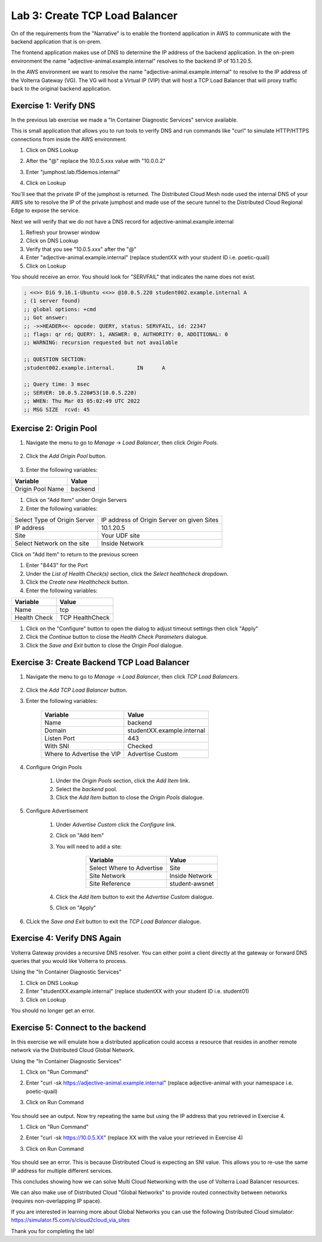 Lab 3: Create TCP Load Balancer
===============================

On of the requirements from the "Narrative" is to enable the frontend application
in AWS to communicate with the backend application that is on-prem.

The frontend application makes use of DNS to determine the IP address of the backend
application.  In the on-prem environment the name "adjective-animal.example.internal" resolves to
the backend IP of 10.1.20.5.

In the AWS environment we want to resolve the name "adjective-animal.example.internal" to resolve to
the IP address of the Volterra Gateway (VG).  The VG will host a Virtual IP (VIP) that will
host a TCP Load Balancer that will proxy traffic back to the original backend application.

.. image:: ../images/tcplb-lab.png

Exercise 1: Verify DNS 
~~~~~~~~~~~~~~~~~~~~~~~

In the previous lab exercise we made a "In Container Diagnostic Services" service available.

This is small application that allows you to run tools to verify DNS and run commands like "curl"
to simulate HTTP/HTTPS connections from inside the AWS environment.

#. Click on DNS Lookup
#. After the "@" replace the 10.0.5.xxx value with "10.0.0.2"
#. Enter "jumphost.lab.f5demos.internal"
#. Click on Lookup

   .. image:: ../images/dns-lookup-jumphost.png

You'll see that the private IP of the jumphost is returned.  The Distributed Cloud Mesh node used the 
internal DNS of your AWS site to resolve the IP of the private jumphost and made use of the 
secure tunnel to the Distributed Cloud Regional Edge to expose the service.

Next we will verify that we do not have a DNS record for adjective-animal.example.internal

#. Refresh your browser window
#. Click on DNS Lookup
#. Verify that you see "10.0.5.xxx" after the "@"
#. Enter "adjective-animal.example.internal" (replace studentXX with your student ID i.e. poetic-quail)
#. Click on Lookup

You should receive an error.  You should look for "SERVFAIL" that indicates the name does not exist.

.. code-block::
        
    ; <<>> DiG 9.16.1-Ubuntu <<>> @10.0.5.220 student002.example.internal A
    ; (1 server found)
    ;; global options: +cmd
    ;; Got answer:
    ;; ->>HEADER<<- opcode: QUERY, status: SERVFAIL, id: 22347
    ;; flags: qr rd; QUERY: 1, ANSWER: 0, AUTHORITY: 0, ADDITIONAL: 0
    ;; WARNING: recursion requested but not available

    ;; QUESTION SECTION:
    ;student002.example.internal.	IN	A

    ;; Query time: 3 msec
    ;; SERVER: 10.0.5.220#53(10.0.5.220)
    ;; WHEN: Thu Mar 03 05:02:49 UTC 2022
    ;; MSG SIZE  rcvd: 45


Exercise 2: Origin Pool
~~~~~~~~~~~~~~~~~~~~~~~~~~~~~~~~~~~~~~~


#. Navigate the menu to go to *Manage* -> *Load Balancer*, then click *Origin Pools*.

    |origin_pools_menu|

#. Click the *Add Origin Pool* button.

    |origin_pools_add|
    
#. Enter the following variables:

=============================== ===============
Variable                        Value
=============================== ===============
Origin Pool Name                backend
=============================== ===============

#. Click on "Add Item" under Origin Servers
#. Enter the following variables:

=============================== ===============
Select Type of Origin Server    IP address of Origin Server on given Sites
IP address                      10.1.20.5
Site                            Your UDF site
Select Network on the site      Inside Network
=============================== ===============

Click on "Add Item" to return to the previous screen

#. Enter "8443" for the Port

#. Under the *List of Health Check(s)* section, click the *Select healthcheck* dropdown.

#. Click the *Create new Healthcheck* button.

#. Enter the following variables:

=============================== ===============
Variable                        Value
=============================== ===============
Name                            tcp
Health Check                    TCP HealthCheck
=============================== ===============

#. Click on the "Configure" button to open the dialog to adjust timeout settings then click "Apply"
#. Click the *Continue* button to close the *Health Check Parameters* dialogue. 

#. Click the *Save and Exit* button to close the *Origin Pool* dialogue.

Exercise 3: Create Backend TCP Load Balancer
~~~~~~~~~~~~~~~~~~~~~~~~~~~~~~~~~~~~~~~~~~~~~


#. Navigate the menu to go to *Manage* -> *Load Balancer*, then click *TCP Load Balancers*.

    |tcp_lb_menu|

#. Click the *Add TCP Load Balancer* button.

#. Enter the following variables:

    ==============================  =====
    Variable                        Value
    ==============================  =====
    Name                            backend
    Domain                          studentXX.example.internal
    Listen Port                     443
    With SNI                        Checked
    Where to Advertise the VIP      Advertise Custom
    ==============================  =====

#. Configure Origin Pools

    #. Under the *Origin Pools* section, click the *Add Item* link.
    #. Select the *backend* pool.
    #. Click the *Add Item* button to close the *Origin Pools* dialogue.

#. Configure Advertisement 

    #. Under *Advertise Custom* click the *Configure* link.
    #. Click on "Add Item"
    #. You will need to add a site:
            
            =========================== =====
            Variable                    Value
            =========================== =====
            Select Where to Advertise   Site
            Site Network                Inside Network
            Site Reference              student-awsnet
            =========================== =====


        |tcp_lb_advertise|

    #. Click the *Add Item* button to exit the *Advertise Custom* dialogue.
    #. Click on "Apply"

    |tcp_lb_config|

#. CLick the *Save and Exit* button to exit the *TCP Load Balancer* dialogue.

Exercise 4: Verify DNS Again
~~~~~~~~~~~~~~~~~~~~~~~~~~~~~

Volterra Gateway provides a recursive DNS resolver.  You can either point a client
directly at the gateway or forward DNS queries that you would like Volterra to process.

Using the "In Container Diagnostic Services"

#. Click on DNS Lookup
#. Enter "studentXX.example.internal" (replace studentXX with your student ID i.e. student01)
#. Click on Lookup

You should no longer get an error.

    |dns_check|

Exercise 5: Connect to the backend
~~~~~~~~~~~~~~~~~~~~~~~~~~~~~~~~~~

In this exercise we will emulate how a distributed application could access a resource that 
resides in another remote network via the Distributed Cloud Global Network.

Using the "In Container Diagnostic Services"

#. Click on "Run Command"
#. Enter "curl -sk https://adjective-animal.example.internal" (replace adjective-animal with your namespace i.e. poetic-quail)
#. Click on Run Command

    |check_host|

You should see an output.  Now try repeating the same but using the IP address that you retrieved in Exercise 4.

#. Click on "Run Command"
#. Enter "curl -sk https://10.0.5.XX" (replace XX with the value your retrieved in Exercise 4)
#. Click on Run Command

    |check_ip|

You should see an error.  This is because Distributed Cloud is expecting an SNI value.  This allows you to re-use
the same IP address for multiple different services.

This concludes showing how we can solve Multi Cloud Networking with the use of Volterra Load Balancer resources.

We can also make use of Distributed Cloud "Global Networks" to provide routed connectivity between networks (requires non-overlapping IP space).

If you are interested in learning more about Global Networks you can use the following Distributed Cloud simulator: https://simulator.f5.com/s/cloud2cloud_via_sites

Thank you for completing the lab!



.. |app-context| image:: ../images/app-context.png
.. |tcp_lb_menu| image:: ../images/tcp_lb_menu.png
.. |tcp_lb_config| image:: ../images/m-basic-info-tcp.png
.. |tcp_lb_advertise| image:: ../images/tcp_lb_advertise.png
.. |origin_pools_menu| image:: ../images/origin_pools_menu.png
.. |origin_pools_add| image:: ../images/origin_pools_add.png
.. |origin_pools_config_mongodb| image:: ../images/origin_pools_config_mongodb.png
.. |dns_check| image:: ../images/m-dns-check.png
.. |check_host| image:: ../images/m-check-host.png
.. |check_ip| image:: ../images/m-check-ip.png        